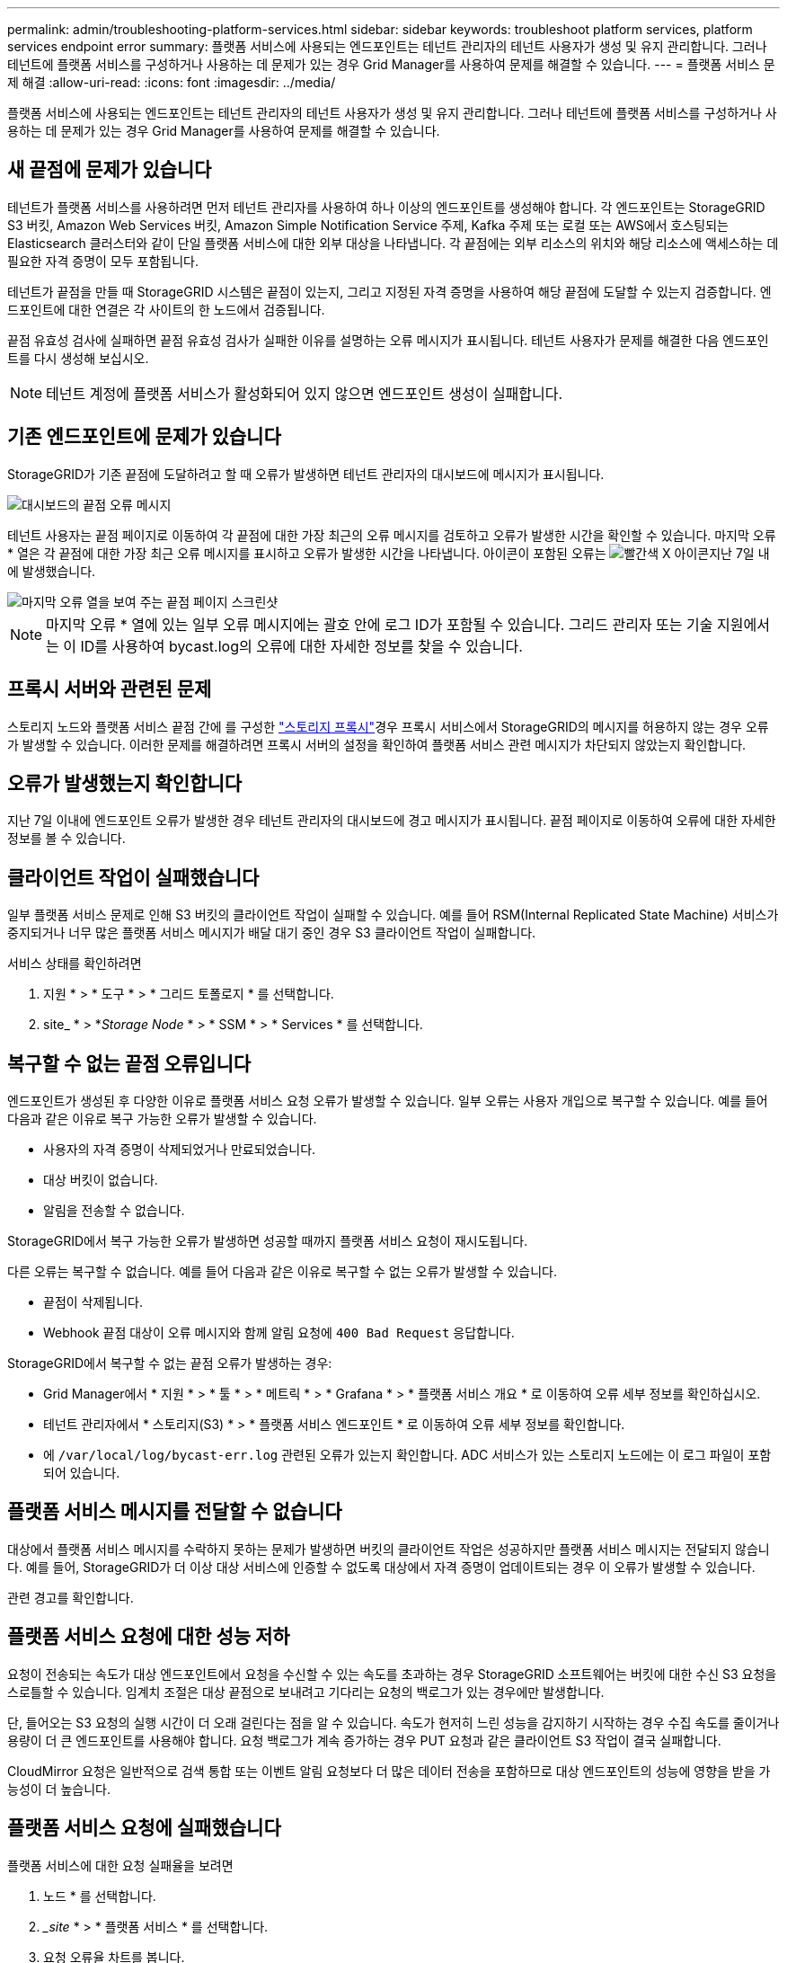 ---
permalink: admin/troubleshooting-platform-services.html 
sidebar: sidebar 
keywords: troubleshoot platform services, platform services endpoint error 
summary: 플랫폼 서비스에 사용되는 엔드포인트는 테넌트 관리자의 테넌트 사용자가 생성 및 유지 관리합니다. 그러나 테넌트에 플랫폼 서비스를 구성하거나 사용하는 데 문제가 있는 경우 Grid Manager를 사용하여 문제를 해결할 수 있습니다. 
---
= 플랫폼 서비스 문제 해결
:allow-uri-read: 
:icons: font
:imagesdir: ../media/


[role="lead"]
플랫폼 서비스에 사용되는 엔드포인트는 테넌트 관리자의 테넌트 사용자가 생성 및 유지 관리합니다. 그러나 테넌트에 플랫폼 서비스를 구성하거나 사용하는 데 문제가 있는 경우 Grid Manager를 사용하여 문제를 해결할 수 있습니다.



== 새 끝점에 문제가 있습니다

테넌트가 플랫폼 서비스를 사용하려면 먼저 테넌트 관리자를 사용하여 하나 이상의 엔드포인트를 생성해야 합니다. 각 엔드포인트는 StorageGRID S3 버킷, Amazon Web Services 버킷, Amazon Simple Notification Service 주제, Kafka 주제 또는 로컬 또는 AWS에서 호스팅되는 Elasticsearch 클러스터와 같이 단일 플랫폼 서비스에 대한 외부 대상을 나타냅니다. 각 끝점에는 외부 리소스의 위치와 해당 리소스에 액세스하는 데 필요한 자격 증명이 모두 포함됩니다.

테넌트가 끝점을 만들 때 StorageGRID 시스템은 끝점이 있는지, 그리고 지정된 자격 증명을 사용하여 해당 끝점에 도달할 수 있는지 검증합니다. 엔드포인트에 대한 연결은 각 사이트의 한 노드에서 검증됩니다.

끝점 유효성 검사에 실패하면 끝점 유효성 검사가 실패한 이유를 설명하는 오류 메시지가 표시됩니다. 테넌트 사용자가 문제를 해결한 다음 엔드포인트를 다시 생성해 보십시오.


NOTE: 테넌트 계정에 플랫폼 서비스가 활성화되어 있지 않으면 엔드포인트 생성이 실패합니다.



== 기존 엔드포인트에 문제가 있습니다

StorageGRID가 기존 끝점에 도달하려고 할 때 오류가 발생하면 테넌트 관리자의 대시보드에 메시지가 표시됩니다.

image::../media/tenant_dashboard_endpoint_error.png[대시보드의 끝점 오류 메시지]

테넌트 사용자는 끝점 페이지로 이동하여 각 끝점에 대한 가장 최근의 오류 메시지를 검토하고 오류가 발생한 시간을 확인할 수 있습니다. 마지막 오류 * 열은 각 끝점에 대한 가장 최근 오류 메시지를 표시하고 오류가 발생한 시간을 나타냅니다. 아이콘이 포함된 오류는 image:../media/icon_alert_red_critical.png["빨간색 X 아이콘"]지난 7일 내에 발생했습니다.

image::../media/endpoints_last_error.png[마지막 오류 열을 보여 주는 끝점 페이지 스크린샷]


NOTE: 마지막 오류 * 열에 있는 일부 오류 메시지에는 괄호 안에 로그 ID가 포함될 수 있습니다. 그리드 관리자 또는 기술 지원에서는 이 ID를 사용하여 bycast.log의 오류에 대한 자세한 정보를 찾을 수 있습니다.



== 프록시 서버와 관련된 문제

스토리지 노드와 플랫폼 서비스 끝점 간에 를 구성한 link:configuring-storage-proxy-settings.html["스토리지 프록시"]경우 프록시 서비스에서 StorageGRID의 메시지를 허용하지 않는 경우 오류가 발생할 수 있습니다. 이러한 문제를 해결하려면 프록시 서버의 설정을 확인하여 플랫폼 서비스 관련 메시지가 차단되지 않았는지 확인합니다.



== 오류가 발생했는지 확인합니다

지난 7일 이내에 엔드포인트 오류가 발생한 경우 테넌트 관리자의 대시보드에 경고 메시지가 표시됩니다. 끝점 페이지로 이동하여 오류에 대한 자세한 정보를 볼 수 있습니다.



== 클라이언트 작업이 실패했습니다

일부 플랫폼 서비스 문제로 인해 S3 버킷의 클라이언트 작업이 실패할 수 있습니다. 예를 들어 RSM(Internal Replicated State Machine) 서비스가 중지되거나 너무 많은 플랫폼 서비스 메시지가 배달 대기 중인 경우 S3 클라이언트 작업이 실패합니다.

서비스 상태를 확인하려면

. 지원 * > * 도구 * > * 그리드 토폴로지 * 를 선택합니다.
. site_ * > *_Storage Node_ * > * SSM * > * Services * 를 선택합니다.




== 복구할 수 없는 끝점 오류입니다

엔드포인트가 생성된 후 다양한 이유로 플랫폼 서비스 요청 오류가 발생할 수 있습니다. 일부 오류는 사용자 개입으로 복구할 수 있습니다. 예를 들어 다음과 같은 이유로 복구 가능한 오류가 발생할 수 있습니다.

* 사용자의 자격 증명이 삭제되었거나 만료되었습니다.
* 대상 버킷이 없습니다.
* 알림을 전송할 수 없습니다.


StorageGRID에서 복구 가능한 오류가 발생하면 성공할 때까지 플랫폼 서비스 요청이 재시도됩니다.

다른 오류는 복구할 수 없습니다. 예를 들어 다음과 같은 이유로 복구할 수 없는 오류가 발생할 수 있습니다.

* 끝점이 삭제됩니다.
* Webhook 끝점 대상이 오류 메시지와 함께 알림 요청에 `400 Bad Request` 응답합니다.


StorageGRID에서 복구할 수 없는 끝점 오류가 발생하는 경우:

* Grid Manager에서 * 지원 * > * 툴 * > * 메트릭 * > * Grafana * > * 플랫폼 서비스 개요 * 로 이동하여 오류 세부 정보를 확인하십시오.
* 테넌트 관리자에서 * 스토리지(S3) * > * 플랫폼 서비스 엔드포인트 * 로 이동하여 오류 세부 정보를 확인합니다.
* 에 `/var/local/log/bycast-err.log` 관련된 오류가 있는지 확인합니다. ADC 서비스가 있는 스토리지 노드에는 이 로그 파일이 포함되어 있습니다.




== 플랫폼 서비스 메시지를 전달할 수 없습니다

대상에서 플랫폼 서비스 메시지를 수락하지 못하는 문제가 발생하면 버킷의 클라이언트 작업은 성공하지만 플랫폼 서비스 메시지는 전달되지 않습니다. 예를 들어, StorageGRID가 더 이상 대상 서비스에 인증할 수 없도록 대상에서 자격 증명이 업데이트되는 경우 이 오류가 발생할 수 있습니다.

관련 경고를 확인합니다.



== 플랫폼 서비스 요청에 대한 성능 저하

요청이 전송되는 속도가 대상 엔드포인트에서 요청을 수신할 수 있는 속도를 초과하는 경우 StorageGRID 소프트웨어는 버킷에 대한 수신 S3 요청을 스로틀할 수 있습니다. 임계치 조절은 대상 끝점으로 보내려고 기다리는 요청의 백로그가 있는 경우에만 발생합니다.

단, 들어오는 S3 요청의 실행 시간이 더 오래 걸린다는 점을 알 수 있습니다. 속도가 현저히 느린 성능을 감지하기 시작하는 경우 수집 속도를 줄이거나 용량이 더 큰 엔드포인트를 사용해야 합니다. 요청 백로그가 계속 증가하는 경우 PUT 요청과 같은 클라이언트 S3 작업이 결국 실패합니다.

CloudMirror 요청은 일반적으로 검색 통합 또는 이벤트 알림 요청보다 더 많은 데이터 전송을 포함하므로 대상 엔드포인트의 성능에 영향을 받을 가능성이 더 높습니다.



== 플랫폼 서비스 요청에 실패했습니다

플랫폼 서비스에 대한 요청 실패율을 보려면

. 노드 * 를 선택합니다.
. __site_ * > * 플랫폼 서비스 * 를 선택합니다.
. 요청 오류율 차트를 봅니다.
+
image::../media/nodes_page_site_level_platform_services.gif[노드 페이지 사이트 레벨 플랫폼 서비스]





== 플랫폼 서비스를 사용할 수 없음 경고

플랫폼 서비스 사용 불가 * 경고는 RSM 서비스가 실행 중이거나 사용 가능한 스토리지 노드가 너무 적어서 사이트에서 플랫폼 서비스 작업을 수행할 수 없음을 나타냅니다.

RSM 서비스는 플랫폼 서비스 요청이 각 끝점으로 전송되도록 합니다.

이 경고를 해결하려면 사이트에서 RSM 서비스를 포함하는 스토리지 노드를 확인합니다. (RSM 서비스는 ADC 서비스도 포함하는 스토리지 노드에 있습니다.) 그런 다음 이러한 스토리지 노드 중 일부만 실행되고 사용 가능한지 확인합니다.


NOTE: 사이트에서 RSM 서비스를 포함하는 스토리지 노드가 두 개 이상 장애가 발생하면 해당 사이트에 대한 보류 중인 플랫폼 서비스 요청이 손실됩니다.



== 플랫폼 서비스 끝점에 대한 추가 문제 해결 지침

자세한 내용은 을 link:../tenant/troubleshooting-platform-services-endpoint-errors.html["테넌트 계정 및 GT 사용, 플랫폼 서비스 끝점 문제 해결"]참조하십시오.

.관련 정보
link:../troubleshoot/index.html["StorageGRID 시스템 문제를 해결합니다"]
